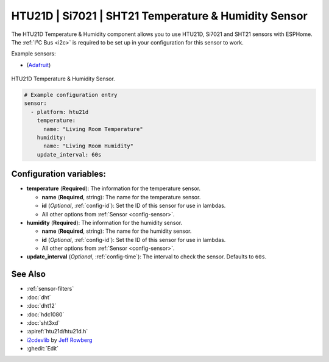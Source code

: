 HTU21D | Si7021 | SHT21 Temperature & Humidity Sensor
=====================================================

.. esphome:component-definition::
   :alias: htu21d
   :category: sensor-environmental
   :friendly_name: HTU21D / Si7021 / SHT21
   :toc_group: Environmental Sensors
   :toc_image: htu21d.jpg
   :descriptor: Temperature and Humidity

.. seo::
    :description: Instructions for setting up HTU21D temperature and humidity sensors.
    :image: htu21d.jpg
    :keywords: HTU21D

The HTU21D Temperature & Humidity component allows you to use HTU21D, Si7021 and SHT21 sensors with
ESPHome. The :ref:`I²C Bus <i2c>` is required to be set up in your configuration for this sensor to work.

Example sensors:

- (`Adafruit <https://www.adafruit.com/product/1899>`__)

.. figure:: images/htu21d-full.jpg
    :align: center
    :width: 50.0%

    HTU21D Temperature & Humidity Sensor.

.. _Adafruit: https://learn.adafruit.com/adafruit-htu21d-f-temperature-humidity-sensor/overview

.. figure:: images/temperature-humidity.png
    :align: center
    :width: 80.0%

.. code-block:: yaml

    # Example configuration entry
    sensor:
      - platform: htu21d
        temperature:
          name: "Living Room Temperature"
        humidity:
          name: "Living Room Humidity"
        update_interval: 60s

Configuration variables:
------------------------

- **temperature** (**Required**): The information for the temperature sensor.

  - **name** (**Required**, string): The name for the temperature sensor.
  - **id** (*Optional*, :ref:`config-id`): Set the ID of this sensor for use in lambdas.
  - All other options from :ref:`Sensor <config-sensor>`.

- **humidity** (**Required**): The information for the humidity sensor.

  - **name** (**Required**, string): The name for the humidity sensor.
  - **id** (*Optional*, :ref:`config-id`): Set the ID of this sensor for use in lambdas.
  - All other options from :ref:`Sensor <config-sensor>`.

- **update_interval** (*Optional*, :ref:`config-time`): The interval to check the sensor. Defaults to ``60s``.


See Also
--------

- :ref:`sensor-filters`
- :doc:`dht`
- :doc:`dht12`
- :doc:`hdc1080`
- :doc:`sht3xd`
- :apiref:`htu21d/htu21d.h`
- `i2cdevlib <https://github.com/jrowberg/i2cdevlib>`__ by `Jeff Rowberg <https://github.com/jrowberg>`__
- :ghedit:`Edit`
